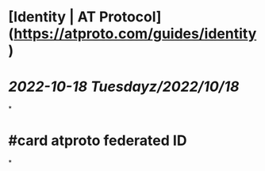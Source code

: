 * [Identity | AT Protocol](https://atproto.com/guides/identity)
* [[2022-10-18 Tuesday]][[z/2022/10/18]]
*
* #card atproto federated ID
*